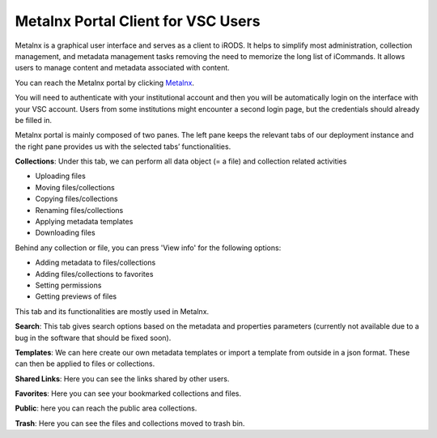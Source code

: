 .. _metalnx:

Metalnx Portal Client for VSC Users
===================================

Metalnx is a graphical user interface and serves as a client to iRODS. It helps to simplify most administration, collection management, and metadata management tasks removing the need to memorize the long list of iCommands. It allows users to manage content and metadata associated with content.

You can reach the Metalnx portal by clicking `Metalnx <https://irods.hpc.kuleuven.be/metalnx/>`__.

You will need to authenticate with your institutional account and then you will be automatically login on the interface with your VSC account. Users from some institutions might encounter a second login page, but the credentials should already be filled in.

Metalnx portal is mainly composed of two panes. The left pane keeps the relevant tabs of our deployment instance and the right pane provides us with the selected tabs’ functionalities.

.. image:: metalnx/metalnx_general.PNG

**Collections**: Under this tab, we can perform all data object (= a file) and collection related activities
 
- Uploading files
- Moving files/collections 
- Copying files/collections 
- Renaming files/collections 
- Applying metadata templates
- Downloading files 

Behind any collection or file, you can press 'View info' for the following options:

- Adding metadata to files/collections
- Adding files/collections to favorites
- Setting permissions
- Getting previews of files

This tab and its functionalities are mostly used in Metalnx.

**Search**: This tab gives search options based on the metadata and properties parameters (currently not available due to a bug in the software that should be fixed soon).

**Templates**: We can here create our own metadata templates or import a template from outside in a json format. These can then be applied to files or collections.

**Shared Links**: Here you can see the links shared by other users.

**Favorites**: Here you can see your bookmarked collections and files.

**Public**: here you can reach the public area collections.

**Trash**: Here you can see the files and collections moved to trash bin.
